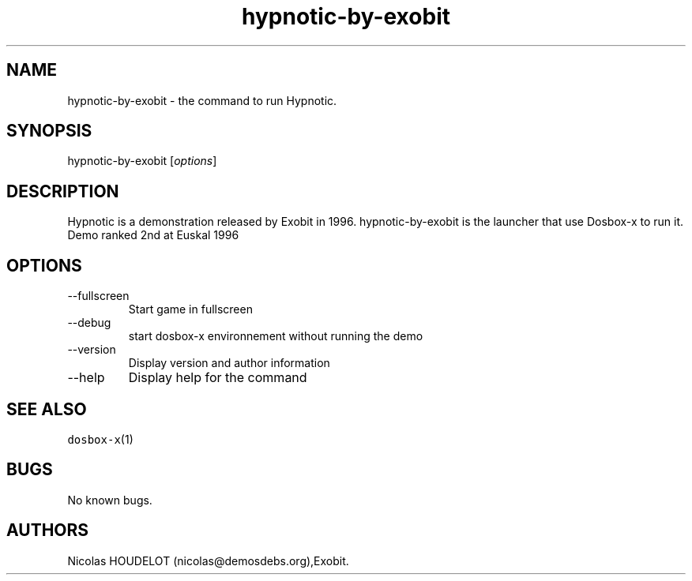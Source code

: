 .\" Automatically generated by Pandoc 2.9.2.1
.\"
.TH "hypnotic-by-exobit" "6" "2020-05-29" "Hypnotic User Manuals" ""
.hy
.SH NAME
.PP
hypnotic-by-exobit - the command to run Hypnotic.
.SH SYNOPSIS
.PP
hypnotic-by-exobit [\f[I]options\f[R]]
.SH DESCRIPTION
.PP
Hypnotic is a demonstration released by Exobit in 1996.
hypnotic-by-exobit is the launcher that use Dosbox-x to run it.
Demo ranked 2nd at Euskal 1996
.SH OPTIONS
.TP
--fullscreen
Start game in fullscreen
.TP
--debug
start dosbox-x environnement without running the demo
.TP
--version
Display version and author information
.TP
--help
Display help for the command
.SH SEE ALSO
.PP
\f[C]dosbox-x\f[R](1)
.SH BUGS
.PP
No known bugs.
.SH AUTHORS
Nicolas HOUDELOT (nicolas\[at]demosdebs.org),Exobit.
